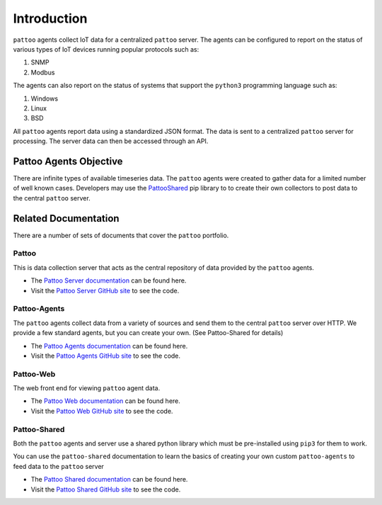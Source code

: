 Introduction
============

``pattoo`` agents collect IoT data for a centralized ``pattoo`` server. The agents can be configured to report on the status of various types of IoT devices running popular protocols such as:


#. SNMP
#. Modbus

The agents can also report on the status of systems that support the ``python3`` programming language such as:

#. Windows
#. Linux
#. BSD

All ``pattoo`` agents report data using a standardized JSON format. The data is sent to a centralized ``pattoo`` server for processing. The server data can then be accessed through an API.

Pattoo Agents Objective
-----------------------

There are infinite types of available timeseries data. The ``pattoo`` agents were created to gather data for a limited number of well known cases. Developers may use the `PattooShared <https://pattoo-shared.readthedocs.io/>`_ pip library to to create their own collectors to post data to the central ``pattoo`` server.

Related Documentation
---------------------

There are a number of sets of documents that cover the ``pattoo`` portfolio.

Pattoo
~~~~~~
This is data collection server that acts as the central repository of data provided by the ``pattoo`` agents.

* The `Pattoo Server documentation <https://pattoo.readthedocs.io/>`_ can be found here.
* Visit the `Pattoo Server GitHub site <https://github.com/PalisadoesFoundation/pattoo>`_ to see the code.

Pattoo-Agents
~~~~~~~~~~~~~
The ``pattoo`` agents collect data from a variety of sources and send them to the central ``pattoo`` server over HTTP. We provide a few standard agents, but you can create your own. (See Pattoo-Shared for details)

* The `Pattoo Agents documentation <https://pattoo-agents.readthedocs.io/>`_ can be found here.
* Visit the `Pattoo Agents GitHub site <https://github.com/PalisadoesFoundation/pattoo-agents>`_ to see the code.

Pattoo-Web
~~~~~~~~~~
The web front end for viewing ``pattoo`` agent data.

* The `Pattoo Web documentation <https://pattoo-web.readthedocs.io/>`_ can be found here.
* Visit the `Pattoo Web GitHub site <https://github.com/PalisadoesFoundation/pattoo-web>`_ to see the code.

Pattoo-Shared
~~~~~~~~~~~~~
Both the ``pattoo`` agents and server use a shared python library which must be pre-installed using ``pip3`` for them to work.

You can use the ``pattoo-shared`` documentation to learn the basics of creating your own custom ``pattoo-agents`` to feed data to the ``pattoo`` server

* The `Pattoo Shared documentation <https://pattoo-shared.readthedocs.io/>`_ can be found here.
* Visit the `Pattoo Shared GitHub site <https://github.com/PalisadoesFoundation/pattoo-shared>`_ to see the code.
